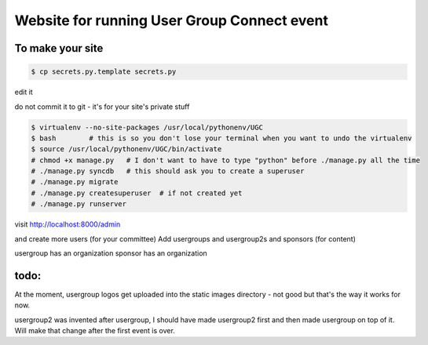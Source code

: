 

Website for running User Group Connect event
--------------------------------------------

==================
To make your site
==================

.. code-block::

        $ cp secrets.py.template secrets.py

edit it

do not commit it to git - it's for your site's private stuff

.. code-block::

        $ virtualenv --no-site-packages /usr/local/pythonenv/UGC
        $ bash        # this is so you don't lose your terminal when you want to undo the virtualenv
        $ source /usr/local/pythonenv/UGC/bin/activate
        # chmod +x manage.py   # I don't want to have to type "python" before ./manage.py all the time
        # ./manage.py syncdb   # this should ask you to create a superuser
        # ./manage.py migrate
        # ./manage.py createsuperuser  # if not created yet
        # ./manage.py runserver


visit http://localhost:8000/admin

and create more users (for your committee)
Add usergroups and usergroup2s and sponsors (for content)

usergroup has an organization
sponsor has an organization


==================
todo:
==================

At the moment, usergroup logos get uploaded into
the static images directory - not good but that's the
way it works for now.

usergroup2 was invented after usergroup, I should have made
usergroup2 first and then made usergroup on top of it.
Will make that change after the first event is over.


